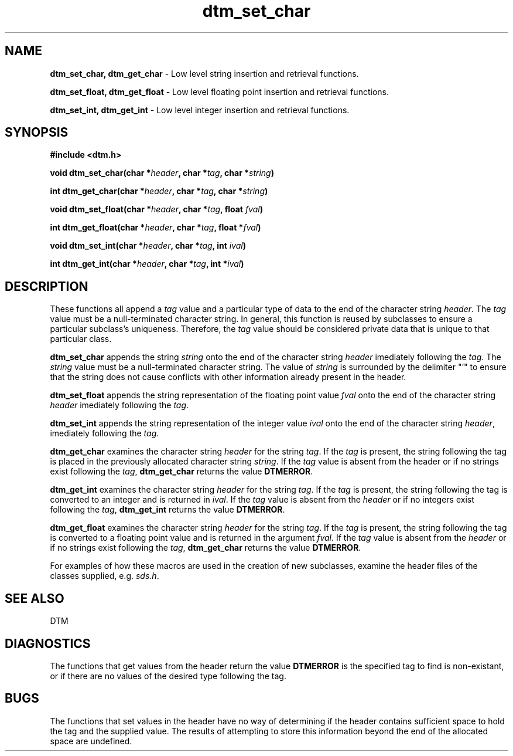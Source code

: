 .ta 0.5 1
.TH dtm_set_char 3DTM "30 August 1992" DTM "DTM Version 2.0"
.SH "NAME"
\fBdtm_set_char, dtm_get_char\fP - Low level string insertion and retrieval functions.
.LP
\fBdtm_set_float, dtm_get_float\fP - Low level floating point insertion and retrieval functions.
.LP
\fBdtm_set_int, dtm_get_int\fP - Low level integer insertion and retrieval functions.
.LP
.SH "SYNOPSIS"
.nf
.B #include <dtm.h>
.LP
\fBvoid dtm_set_char(char *\fIheader\fP, char *\fItag\fP, char *\fIstring\fP)\fP
.LP
\fBint dtm_get_char(char *\fIheader\fP, char *\fItag\fP, char *\fIstring\fP)\fP
.LP
\fBvoid dtm_set_float(char *\fIheader\fP, char *\fItag\fP, float \fIfval\fP)\fP
.LP
\fBint dtm_get_float(char *\fIheader\fP, char *\fItag\fP, float *\fIfval\fP)\fP
.LP
\fBvoid dtm_set_int(char *\fIheader\fP, char *\fItag\fP, int \fIival\fP)\fP
.LP
\fBint dtm_get_int(char *\fIheader\fP, char *\fItag\fP, int *\fIival\fP)\fP
.LP
.fi
.SH "DESCRIPTION"
These functions all append a \fItag\fP value and a particular type of data 
to the end of the character string \fIheader\fP.  The \fItag\fP 
value must be a null-terminated character string.  In general, this function 
is reused by subclasses to ensure a particular subclass's uniqueness.
Therefore, the \fItag\fP value should be considered private data that is 
unique to that particular class.
.LP
\fBdtm_set_char \fP appends the string \fIstring\fP onto the end of the
character string \fIheader\fP imediately following the \fItag\fP.  The 
\fIstring\fP value must be a null-terminated character string.  The value
of \fIstring\fP is surrounded by the delimiter "'" to ensure that the
string does not cause conflicts with other information already present
in the header.
.LP
\fBdtm_set_float \fP appends the string representation of the floating 
point value \fIfval\fP onto the end of the character string \fIheader\fP
imediately following the \fItag\fP.  
.LP
\fBdtm_set_int \fP appends the string representation of the integer value
\fIival\fP onto the end of the character string \fIheader\fP, imediately
following the \fItag\fP.
.LP
\fBdtm_get_char\fP examines the character string \fIheader\fP for the
string \fItag\fP.  If the \fItag\fP is present, the string following
the tag is placed in the previously allocated character string \fIstring\fP.
If the \fItag\fP value is absent from the header or if no strings exist
following the \fItag\fP, \fBdtm_get_char\fP returns the value \fBDTMERROR\fP.
.LP
\fBdtm_get_int\fP examines the character string \fIheader\fP for the
string \fItag\fP.  If the \fItag\fP is present, the string following
the tag is converted to an integer and is returned in \fIival\fP.  If the 
\fItag\fP value is absent from the \fIheader\fP or if no integers exist
following the \fItag\fP, \fBdtm_get_int\fP returns the value \fBDTMERROR\fP.
.LP
\fBdtm_get_float\fP examines the character string \fIheader\fP for the
string \fItag\fP.  If the \fItag\fP is present, the string following
the tag is converted to a floating point value and is returned in the
argument \fIfval\fP.  If the \fItag\fP value is absent from the \fIheader\fP
or if no strings exist following the \fItag\fP, \fBdtm_get_char\fP returns
the value \fBDTMERROR\fP.
.LP
For examples of how these macros are used in the creation of new subclasses,
examine the header files of the classes supplied, e.g. \fIsds.h\fP.
.LP
.SH "SEE ALSO"
DTM
.SH "DIAGNOSTICS"
.LP
The functions that get values from the header return the value \fBDTMERROR\fP
is the specified tag to find is non-existant, or if there are no values
of the desired type following the tag.
.SH "BUGS"
The functions that set values in the header have no way of determining if
the header contains sufficient space to hold the tag and the supplied value.
The results of attempting to store this information beyond the end of the 
allocated space are undefined.
